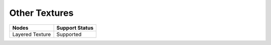 .. _label_nodes_othertextures:

**************
Other Textures
**************

.. cssclass:: table-striped table-condensed table-hover
=================== ==================
Nodes               Support Status  
=================== ==================
Layered Texture     Supported
=================== ==================     

